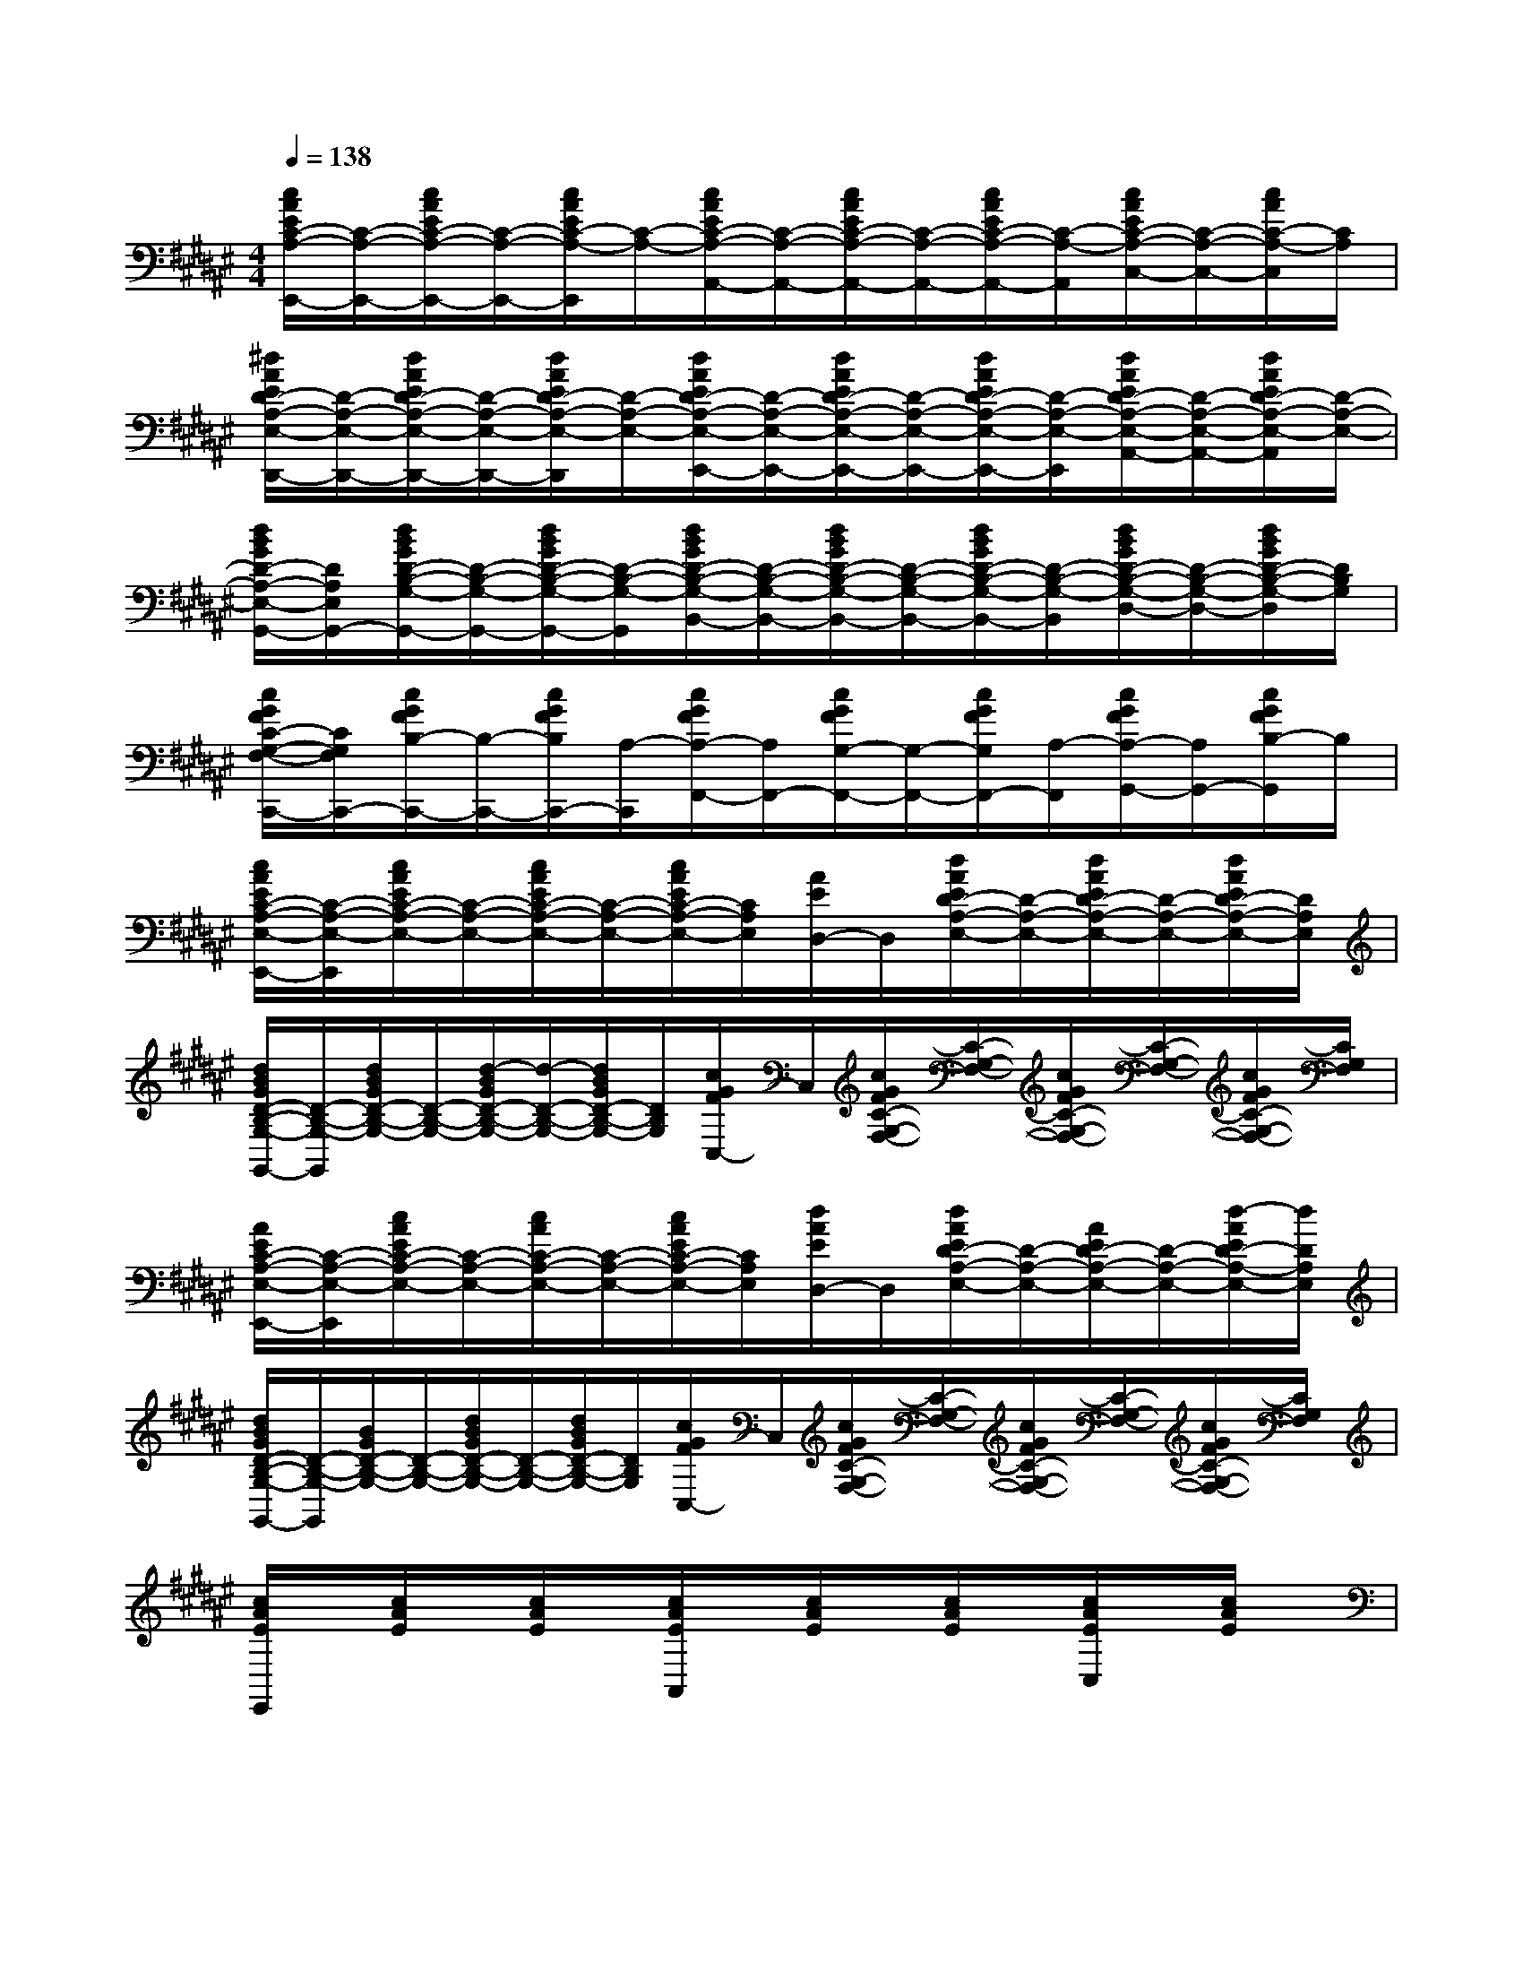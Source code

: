 X:1
T:
M:4/4
L:1/8
Q:1/4=138
K:F#%6sharps
V:1
[c/2A/2E/2C/2-A,/2-E,,/2-][C/2-A,/2-E,,/2-][c/2A/2E/2C/2-A,/2-E,,/2-][C/2-A,/2-E,,/2-][c/2A/2E/2C/2-A,/2-E,,/2][C/2-A,/2-][c/2A/2E/2C/2-A,/2-A,,/2-][C/2-A,/2-A,,/2-][c/2A/2E/2C/2-A,/2-A,,/2-][C/2-A,/2-A,,/2-][c/2A/2E/2C/2-A,/2-A,,/2-][C/2-A,/2-A,,/2][c/2A/2E/2C/2-A,/2-C,/2-][C/2-A,/2-C,/2-][c/2A/2C/2-A,/2-C,/2][C/2A,/2]|
[^d/2A/2E/2D/2-A,/2-E,/2-D,,/2-][D/2-A,/2-E,/2-D,,/2-][d/2A/2E/2D/2-A,/2-E,/2-D,,/2-][D/2-A,/2-E,/2-D,,/2-][d/2A/2E/2D/2-A,/2-E,/2-D,,/2][D/2-A,/2-E,/2-][d/2A/2E/2D/2-A,/2-E,/2-E,,/2-][D/2-A,/2-E,/2-E,,/2-][d/2A/2E/2D/2-A,/2-E,/2-E,,/2-][D/2-A,/2-E,/2-E,,/2-][d/2A/2E/2D/2-A,/2-E,/2-E,,/2-][D/2-A,/2-E,/2-E,,/2][d/2A/2E/2D/2-A,/2-E,/2-A,,/2-][D/2-A,/2-E,/2-A,,/2-][d/2A/2E/2D/2-A,/2-E,/2-A,,/2][D/2-A,/2-E,/2-]|
[d/2B/2G/2D/2-A,/2-E,/2-G,,/2-][D/2A,/2E,/2G,,/2-][d/2B/2G/2D/2-B,/2-G,/2-G,,/2-][D/2-B,/2-G,/2-G,,/2-][d/2B/2G/2D/2-B,/2-G,/2-G,,/2-][D/2-B,/2-G,/2-G,,/2][d/2B/2G/2D/2-B,/2-G,/2-B,,/2-][D/2-B,/2-G,/2-B,,/2-][d/2B/2G/2D/2-B,/2-G,/2-B,,/2-][D/2-B,/2-G,/2-B,,/2-][d/2B/2G/2D/2-B,/2-G,/2-B,,/2-][D/2-B,/2-G,/2-B,,/2][d/2B/2G/2D/2-B,/2-G,/2-D,/2-][D/2-B,/2-G,/2-D,/2-][d/2B/2G/2D/2-B,/2-G,/2-D,/2][D/2B,/2G,/2]|
[c/2G/2F/2C/2-G,/2-F,/2-C,,/2-][C/2G,/2F,/2C,,/2-][c/2G/2F/2B,/2-C,,/2-][B,/2-C,,/2-][c/2G/2F/2B,/2C,,/2-][A,/2-C,,/2][c/2G/2F/2A,/2-F,,/2-][A,/2F,,/2-][c/2G/2F/2G,/2-F,,/2-][G,/2-F,,/2-][c/2G/2F/2G,/2F,,/2-][A,/2-F,,/2][c/2G/2F/2A,/2-G,,/2-][A,/2G,,/2-][c/2G/2F/2B,/2-G,,/2]B,/2|
[c/2A/2E/2C/2-A,/2-E,/2-E,,/2-][C/2-A,/2-E,/2-E,,/2][c/2A/2E/2C/2-A,/2-E,/2-][C/2-A,/2-E,/2-][c/2A/2E/2C/2-A,/2-E,/2-][C/2-A,/2-E,/2-][c/2A/2E/2C/2-A,/2-E,/2-][C/2A,/2E,/2][A/2E/2D,/2-]D,/2[d/2A/2E/2D/2-A,/2-E,/2-][D/2-A,/2-E,/2-][d/2A/2E/2D/2-A,/2-E,/2-][D/2-A,/2-E,/2-][d/2A/2E/2D/2-A,/2-E,/2-][D/2A,/2E,/2]|
[d/2B/2G/2D/2-B,/2-G,/2-G,,/2-][D/2-B,/2-G,/2-G,,/2][d/2B/2G/2D/2-B,/2-G,/2-][D/2-B,/2-G,/2-][d/2-B/2G/2D/2-B,/2-G,/2-][d/2-D/2-B,/2-G,/2-][d/2B/2G/2D/2-B,/2-G,/2-][D/2B,/2G,/2][c/2G/2F/2C,/2-]C,/2[c/2G/2F/2C/2-G,/2-F,/2-][C/2-G,/2-F,/2-][c/2G/2F/2C/2-G,/2-F,/2-][C/2-G,/2-F,/2-][c/2G/2F/2C/2-G,/2-F,/2-][C/2G,/2F,/2]|
[A/2E/2C/2-A,/2-E,/2-E,,/2-][C/2-A,/2-E,/2-E,,/2][c/2A/2E/2C/2-A,/2-E,/2-][C/2-A,/2-E,/2-][c/2A/2C/2-A,/2-E,/2-][C/2-A,/2-E,/2-][c/2A/2E/2C/2-A,/2-E,/2-][C/2A,/2E,/2][d/2A/2E/2D,/2-]D,/2[d/2A/2E/2D/2-A,/2-E,/2-][D/2-A,/2-E,/2-][A/2E/2D/2-A,/2-E,/2-][D/2-A,/2-E,/2-][d/2-A/2E/2D/2-A,/2-E,/2-][d/2D/2A,/2E,/2]|
[d/2B/2G/2D/2-B,/2-G,/2-G,,/2-][D/2-B,/2-G,/2-G,,/2][B/2G/2D/2-B,/2-G,/2-][D/2-B,/2-G,/2-][d/2B/2G/2D/2-B,/2-G,/2-][D/2-B,/2-G,/2-][d/2B/2G/2D/2-B,/2-G,/2-][D/2B,/2G,/2][c/2G/2F/2C,/2-]C,/2[c/2G/2F/2C/2-G,/2-F,/2-][C/2-G,/2-F,/2-][c/2G/2F/2C/2-G,/2-F,/2-][C/2-G,/2-F,/2-][c/2G/2F/2C/2-G,/2-F,/2-][C/2G,/2F,/2]|
[c/2A/2E/2E,,/2]x/2[c/2A/2E/2]x/2[c/2A/2E/2]x/2[c/2A/2E/2A,,/2]x/2[c/2A/2E/2]x/2[c/2A/2E/2]x/2[c/2A/2E/2C,/2]x/2[c/2A/2E/2]x/2|
[c/2A/2E/2E,,/2-]E,,/2[c/2A/2E/2]x/2[c/2A/2E/2]x/2[c/2A/2E/2A,,/2-]A,,/2[c/2A/2E/2]x/2[c/2A/2E/2]x/2[c/2A/2E/2C,/2]x/2[c/2-A/2E/2]c/2|
[d/2A/2E/2D,,/2]x/2[d/2A/2E/2]x/2[d/2A/2E/2]x/2[d/2A/2E/2E,,/2]x/2[d/2-A/2E/2]d/2[d/2A/2E/2]x/2[d/2A/2E/2A,,/2]x/2[d/2A/2E/2]x/2|
[d/2A/2E/2D,,/2-]D,,/2[d/2A/2E/2]x/2[d/2A/2E/2]x/2[d/2A/2E/2E,,/2]x/2[d/2A/2E/2]x/2[d/2A/2E/2]x/2[d/2A/2E/2A,,/2]x/2[d/2A/2E/2]x/2|
[d/2B/2E/2B,,/2]x/2[d/2B/2E/2]x/2[d/2B/2E/2]x/2[d/2B/2E/2D,/2]x/2[d/2B/2E/2]x/2[d/2B/2E/2]x/2[d/2B/2E/2E,/2-]E,/2[d/2B/2E/2]x/2|
[=d/2B/2E/2B,,/2]x/2[=d/2B/2E/2]x/2[=d/2B/2E/2]x/2[=d/2B/2E/2=D,/2]x/2[=d/2B/2E/2]x/2[=d/2B/2E/2]x/2[=d/2B/2E/2E,/2]x/2[=d/2B/2E/2]x/2|
[c/2A/2E/2E,,/2-]E,,/2[c/2A/2E/2]x/2[c/2A/2E/2]x/2[c/2A/2E/2A,,/2]x/2[c/2A/2E/2]x/2[c/2A/2E/2]x/2[c/2A/2E/2C,/2]x/2[c/2A/2E/2]x/2|
[c/2C/2C,/2]x/2[c/2-C/2C,/2]c/2[B/2B,/2B,,/2]x/2[B/2-B,/2B,,/2]B/2[A/2A,/2A,,/2]x/2[A/2A,/2A,,/2]x/2[G/2G,/2G,,/2]x/2[G/2G,/2G,,/2]x/2